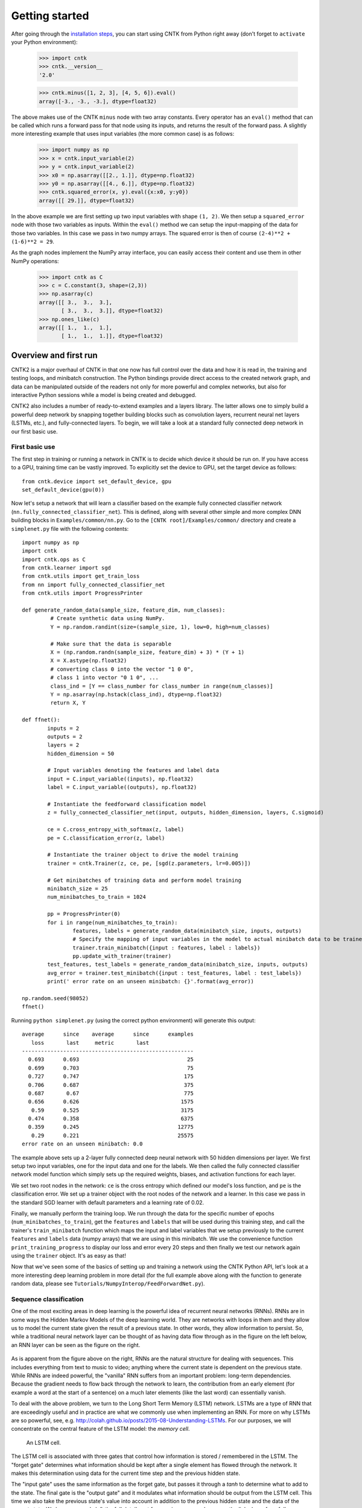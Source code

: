 Getting started 
===============

After going through the `installation steps <https://github.com/Microsoft/CNTK/wiki/CNTK-Binary-Download-and-Configuration>`__, 
you can start using CNTK from Python right away (don't forget to ``activate`` your Python environment):

    >>> import cntk
    >>> cntk.__version__
    '2.0'
    
    >>> cntk.minus([1, 2, 3], [4, 5, 6]).eval()
    array([-3., -3., -3.], dtype=float32)

The above makes use of the CNTK ``minus`` node with two array constants. Every operator has an ``eval()`` method that can be called which runs a forward 
pass for that node using its inputs, and returns the result of the forward pass. A slightly more interesting example that uses input variables (the 
more common case) is as follows:

    >>> import numpy as np
    >>> x = cntk.input_variable(2)
    >>> y = cntk.input_variable(2)
    >>> x0 = np.asarray([[2., 1.]], dtype=np.float32)
    >>> y0 = np.asarray([[4., 6.]], dtype=np.float32)
    >>> cntk.squared_error(x, y).eval({x:x0, y:y0})
    array([[ 29.]], dtype=float32)

In the above example we are first setting up two input variables with shape ``(1, 2)``. We then setup a ``squared_error`` node with those two variables as 
inputs. Within the ``eval()`` method we can setup the input-mapping of the data for those two variables. In this case we pass in two numpy arrays. 
The squared error is then of course ``(2-4)**2 + (1-6)**2 = 29``.

As the graph nodes implement the NumPy array interface, you can easily access
their content and use them in other NumPy operations:

    >>> import cntk as C
    >>> c = C.constant(3, shape=(2,3))
    >>> np.asarray(c)
    array([[ 3.,  3.,  3.],
           [ 3.,  3.,  3.]], dtype=float32)
    >>> np.ones_like(c)
    array([[ 1.,  1.,  1.],
           [ 1.,  1.,  1.]], dtype=float32)

Overview and first run
----------------------

CNTK2 is a major overhaul of CNTK in that one now has full control over the data and how it is read in, the training and testing loops, and minibatch 
construction. The Python bindings provide direct access to the created network graph, and data can be manipulated outside of the readers not only 
for more powerful and complex networks, but also for interactive Python sessions while a model is being created and debugged.

CNTK2 also includes a number of ready-to-extend examples and a layers library. The latter allows one to simply build a powerful deep network by 
snapping together building blocks such as convolution layers, recurrent neural net layers (LSTMs, etc.), and fully-connected layers. To begin, we will take a 
look at a standard fully connected deep network in our first basic use.

First basic use
~~~~~~~~~~~~~~~

The first step in training or running a network in CNTK is to decide which device it should be run on. If you have access to a GPU, training time 
can be vastly improved. To explicitly set the device to GPU, set the target device as follows::

    from cntk.device import set_default_device, gpu
    set_default_device(gpu(0))

Now let's setup a network that will learn a classifier based on the example fully connected classifier network 
(``nn.fully_connected_classifier_net``). This is defined, along with several other simple and more complex DNN building blocks in 
``Examples/common/nn.py``. Go to the ``[CNTK root]/Examples/common/`` directory and create a ``simplenet.py`` file with the 
following contents::

	import numpy as np
	import cntk
	import cntk.ops as C
	from cntk.learner import sgd
	from cntk.utils import get_train_loss
	from nn import fully_connected_classifier_net
	from cntk.utils import ProgressPrinter

	def generate_random_data(sample_size, feature_dim, num_classes):
		 # Create synthetic data using NumPy.
		 Y = np.random.randint(size=(sample_size, 1), low=0, high=num_classes)

		 # Make sure that the data is separable
		 X = (np.random.randn(sample_size, feature_dim) + 3) * (Y + 1)
		 X = X.astype(np.float32)
		 # converting class 0 into the vector "1 0 0",
		 # class 1 into vector "0 1 0", ...
		 class_ind = [Y == class_number for class_number in range(num_classes)]
		 Y = np.asarray(np.hstack(class_ind), dtype=np.float32)
		 return X, Y

	def ffnet():
		inputs = 2
		outputs = 2
		layers = 2
		hidden_dimension = 50

		# Input variables denoting the features and label data
		input = C.input_variable((inputs), np.float32)
		label = C.input_variable((outputs), np.float32)

		# Instantiate the feedforward classification model
		z = fully_connected_classifier_net(input, outputs, hidden_dimension, layers, C.sigmoid)

		ce = C.cross_entropy_with_softmax(z, label)
		pe = C.classification_error(z, label)

		# Instantiate the trainer object to drive the model training
		trainer = cntk.Trainer(z, ce, pe, [sgd(z.parameters, lr=0.005)])

		# Get minibatches of training data and perform model training
		minibatch_size = 25
		num_minibatches_to_train = 1024

		pp = ProgressPrinter(0)
		for i in range(num_minibatches_to_train):
			features, labels = generate_random_data(minibatch_size, inputs, outputs)
			# Specify the mapping of input variables in the model to actual minibatch data to be trained with
			trainer.train_minibatch({input : features, label : labels})
			pp.update_with_trainer(trainer)
		test_features, test_labels = generate_random_data(minibatch_size, inputs, outputs)
		avg_error = trainer.test_minibatch({input : test_features, label : test_labels})
		print(' error rate on an unseen minibatch: {}'.format(avg_error))

	np.random.seed(98052)
	ffnet()

Running ``python simplenet.py`` (using the correct python environment) will generate this output::

      average      since    average      since      examples
         loss       last     metric       last
      ------------------------------------------------------
        0.693      0.693                                  25
        0.699      0.703                                  75
        0.727      0.747                                 175
        0.706      0.687                                 375
        0.687       0.67                                 775
        0.656      0.626                                1575
         0.59      0.525                                3175
        0.474      0.358                                6375
        0.359      0.245                               12775
         0.29      0.221                               25575
      error rate on an unseen minibatch: 0.0


The example above sets up a 2-layer fully connected deep neural network with 50 hidden dimensions per layer. We first setup two input variables, one for 
the input data and one for the labels. We then called the fully connected classifier network model function which simply sets up the required weights, 
biases, and activation functions for each layer.

We set two root nodes in the network: ``ce`` is the cross entropy which defined our model's loss function, and ``pe`` is the classification error. We 
set up a trainer object with the root nodes of the network and a learner. In this case we pass in the standard SGD learner with default parameters and a 
learning rate of 0.02.

Finally, we manually perform the training loop. We run through the data for the specific number of epochs (``num_minibatches_to_train``), get the ``features`` 
and ``labels`` that will be used during this training step, and call the trainer's ``train_minibatch`` function which maps the input and label variables that 
we setup previously to the current ``features`` and ``labels`` data (numpy arrays) that we are using in this minibatch. We use the convenience function 
``print_training_progress`` to display our loss and error every 20 steps and then finally we test our network again using the ``trainer`` object. It's 
as easy as that!

Now that we've seen some of the basics of setting up and training a network using the CNTK Python API, let's look at a more interesting deep 
learning problem in more detail (for the full example above along with the function to generate random data, please see 
``Tutorials/NumpyInterop/FeedForwardNet.py``).


Sequence classification
~~~~~~~~~~~~~~~~~~~~~~~

One of the most exciting areas in deep learning is the powerful idea of recurrent 
neural networks (RNNs). RNNs are in some ways the Hidden Markov Models of the deep 
learning world. They are networks with loops in them and they allow us to model the 
current state given the result of a previous state. In other words, they allow information 
to persist. So, while a traditional neural network layer can be thought of as having data 
flow through as in the figure on the left below, an RNN layer can be seen as the figure 
on the right.

.. figure:: images/nn_layers.png
    :width: 600px
    :alt: NN Layers

As is apparent from the figure above on the right, RNNs are the natural structure for 
dealing with sequences. This includes everything from text to music to video; anything 
where the current state is dependent on the previous state. While RNNs are indeed 
powerful, the "vanilla" RNN suffers from an important problem: long-term dependencies. 
Because the gradient needs to flow back through the network to learn, the contribution 
from an early element (for example a word at the start of a sentence) on a much later 
elements (like the last word) can essentially vanish.

To deal with the above problem, we turn to the Long Short Term Memory (LSTM) network. 
LSTMs are a type of RNN that are exceedingly useful and in practice are what we commonly 
use when implementing an RNN. For more on why LSTMs are so powerful, see, e.g. 
http://colah.github.io/posts/2015-08-Understanding-LSTMs. For our purposes, we will 
concentrate on the central feature of the LSTM model: the `memory cell`. 

.. figure:: images/lstm_cell.png
    :width: 400px
    :alt: LSTM cell

    An LSTM cell.

The LSTM cell is associated with three gates that control how information is stored / 
remembered in the LSTM. The "forget gate" determines what information should be kept 
after a single element has flowed through the network. It makes this determination 
using data for the current time step and the previous hidden state. 

The "input gate" uses the same information as the forget gate, but passes it through 
a `tanh` to determine what to add to the state. The final gate is the "output gate" 
and it modulates what information should be output from the LSTM cell. This time we 
also take the previous state's value into account in addition to the previous hidden 
state and the data of the current state. We have purposely left the full details out 
for conciseness, so please see the link above for a full understanding of how an LSTM 
works.

In our example, we will be using an LSTM to do sequence classification. But for even 
better results, we will also introduce an additional concept here: 
`word embeddings <https://en.wikipedia.org/wiki/Word_embedding>`_. 
In traditional NLP approaches, words are seen as single points in a high dimensional 
space (the vocabulary). A word is represented by an arbitrary id and that single number 
contains no information about the meaning of the word or how it is used. However, with 
word embeddings each word is represented by a learned vector that has some meaning. For 
example, the vector representing the word "cat" may somehow be close, in some sense, to 
the vector for "dog", and each dimension is encoding some similarities or differences 
between those words that were learned usually by analyzing a large corpus. In our task, 
we will use a pre-computed word embedding model (e.g. from `GloVe <http://nlp.stanford.edu/projects/glove/>`_) 
and each of the words in the sequences will be replaced by their respective GloVe vector.

Now that we've decided on our word representation and the type of recurrent neural 
network we want to use, let's define the computational network that we'll use to do 
sequence classification. We can think of the network as adding a series of layers:

1. Embedding layer (individual words in each sequence become vectors)
2. LSTM layer (allow each word to depend on previous words)
3. Softmax layer (an additional set of parameters and output probabilities per class)

This network is defined as part of the example at ``Examples/SequenceClassification/SimpleExample/Python/SequenceClassification.py``. Let's go through some 
key parts of the code::

    # model
    input_dim = 2000
    cell_dim = 25
    hidden_dim = 25
    embedding_dim = 50
    num_output_classes = 5

    # Input variables denoting the features and label data
    features = input_variable(shape=input_dim, is_sparse=True)
    label = input_variable(num_output_classes, dynamic_axes = [Axis.default_batch_axis()])

    # Instantiate the sequence classification model
    classifier_output = LSTM_sequence_classifer_net(features, num_output_classes, embedding_dim, hidden_dim, cell_dim)

    ce = cross_entropy_with_softmax(classifier_output, label)
    pe = classification_error(classifier_output, label)

    rel_path = r"../../../../Tests/EndToEndTests/Text/SequenceClassification/Data/Train.ctf"
    path = os.path.join(os.path.dirname(os.path.abspath(__file__)), rel_path)

    mb_source = text_format_minibatch_source(path, [
                    StreamConfiguration( 'features', input_dim, True, 'x' ),
                    StreamConfiguration( 'labels', num_output_classes, False, 'y')], 0)

    features_si = mb_source.stream_info(features)
    labels_si = mb_source.stream_info(label)

    # Instantiate the trainer object to drive the model training
    trainer = Trainer(classifier_output, ce, pe, [sgd_learner(classifier_output.parameters(), lr=0.0005)])

    # Get minibatches of sequences to train with and perform model training
    minibatch_size = 200
    training_progress_output_freq = 10
    i = 0
    while True:
        mb = mb_source.get_next_minibatch(minibatch_size)
        if  len(mb) == 0:
            break

        # Specify the mapping of input variables in the model to actual minibatch data to be trained with
        arguments = {features : mb[features_si].m_data, label : mb[labels_si].m_data}
        trainer.train_minibatch(arguments)

        print_training_progress(trainer, i, training_progress_output_freq)
        i += 1

Let's go through some of the intricacies of the network definition above. As usual, we first set the parameters of our model. In this case we 
have a vocab (input dimension) of 2000, LSTM hidden and cell dimensions of 25, an embedding layer with dimension 50, and we have 5 possible 
classes for our sequences. As before, we define two input variables: one for the features, and for the labels. We then instantiate our model. The 
``LSTM_sequence_classifier_net`` is a simple function which looks up our input in an embedding matrix and returns the embedded representation, puts 
that input through an LSTM recurrent neural network layer, and returns a fixed-size output from the LSTM by selecting the last hidden state of the 
LSTM::

    embedding_function = embedding(input, embedding_dim)
    LSTM_function = LSTMP_component_with_self_stabilization(embedding_function.output(), LSTM_dim, cell_dim)[0]
    thought_vector = select_last(LSTM_function)

    return linear_layer(thought_vector, num_output_classes)

That is the entire network definition. We now simply setup our criterion nodes and then setup our training loop. In the above example we use a minibatch 
size of 200 and use basic SGD with the default parameters and a small learning rate of 0.0005. This results in a powerful state-of-the-art model for 
sequence classification that can scale with huge amounts of training data. Note that as your training data size grows, you should give more capacity to 
your LSTM by increasing the number of hidden dimensions. Further, you can get an even more complex network by stacking layers of LSTMs. This is also easy 
using the LSTM layer function [coming soon].
